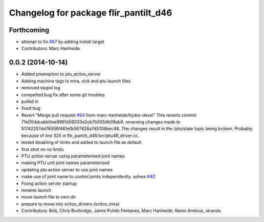 ^^^^^^^^^^^^^^^^^^^^^^^^^^^^^^^^^^^^^^
Changelog for package flir_pantilt_d46
^^^^^^^^^^^^^^^^^^^^^^^^^^^^^^^^^^^^^^

Forthcoming
-----------
* attempt to fix `#67 <https://github.com/strands-project/scitos_drivers/issues/67>`_ by adding install target
* Contributors: Marc Hanheide

0.0.2 (2014-10-14)
------------------
* Added preemption to ptu_action_server
* Adding machine tags to mira, sick and ptu launch files
* removed stupid log
* compelted bug fix after some git troubles
* pulled in
* fixed bug
* Revert "Merge pull request `#54 <https://github.com/strands-project/scitos_drivers/issues/54>`_ from marc-hanheide/hydro-devel"
  This reverts commit 71e00ddcabb0ee9981d59033a2cb7b505db08ab9, reversing
  changes made to 51742257dd76556f461efb567828a7d5108bec48. The changes result in
  the /ptu/state topic being broken. Probably because of line 325 in
  flir_pantilt_d46/src/ptu46_driver.cc.
* tested disabling of limits and added to launch file as default
* first shot on no limits
* PTU action server using parameterised joint names
* making PTU unit joint names parameterised
* updating ptu action server to use joint names
* make use of joint name to control joints independently. solves `#40 <https://github.com/strands-project/scitos_drivers/issues/40>`_
* Fixing action server startup
* rename launch
* move launch file to own dir
* prepare to move into scitos_drivers (scitos_mira)
* Contributors: Bob, Chris Burbridge, Jaime Pulido Fentanes, Marc Hanheide, Rares Ambrus, strands
